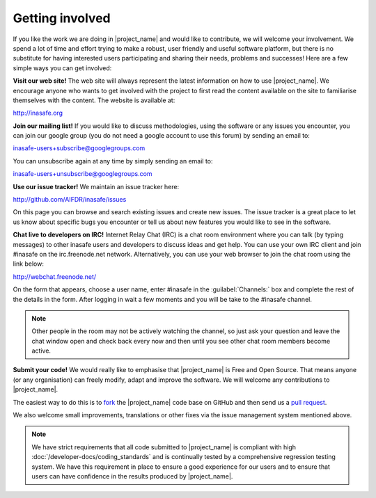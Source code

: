 ================
Getting involved
================

If you like the work we are doing in |project_name| and would like to
contribute, we will welcome your involvement. We spend a lot of time and
effort trying to make a robust, user friendly and useful software platform,
but there is no substitute for having interested users participating and
sharing their needs, problems and successes! Here are a few simple ways you
can get involved:

**Visit our web site!** The web site will always represent the latest
information on how to use |project_name|. We encourage anyone who wants to get
involved with the project to first read the content available on the site to
familiarise themselves with the content. The website is available at:

http://inasafe.org


**Join our mailing list!** If you would like to discuss methodologies, using
the software or any issues you encounter, you can join our google group (you
do not need a google account to use this forum) by sending an email to:

inasafe-users+subscribe@googlegroups.com

You can unsubscribe again at any time by simply sending an email to:

inasafe-users+unsubscribe@googlegroups.com

**Use our issue tracker!** We maintain an issue tracker here:

http://github.com/AIFDR/inasafe/issues

On this page you can browse and search existing issues and create new issues.
The issue tracker is a great place to let us know about specific bugs you
encounter or tell us about new features you would like to see in the software.

**Chat live to developers on IRC!** Internet Relay Chat (IRC) is a chat room
environment where you can talk (by typing messages) to other inasafe users and
developers to discuss ideas and get help. You can use your own IRC client and
join #inasafe on the irc.freenode.net network. Alternatively, you can use your
web browser to join the chat room using the link below:

http://webchat.freenode.net/

On the form that appears, choose a user name, enter #inasafe in the
:guilabel:`Channels:` box and complete the rest of the details in the form.
After logging in wait a few moments and you will be take to the #inasafe
channel.

.. note:: Other people in the room may not be actively watching the channel,
   so just ask your question and leave the chat window open and check back
   every now and then until you see other chat room members become active.

**Submit your code!** We would really like to emphasise that |project_name|
is Free and Open Source. That means anyone (or any organisation) can freely
modify, adapt and improve the software. We will welcome any contributions to
|project_name|.

The easiest way to do this is to
`fork <https://help.github.com/articles/fork-a-repo>`_
the |project_name| code base on GitHub and then send us a
`pull request <https://help.github.com/articles/using-pull-requests>`_.

We also welcome small improvements, translations or other fixes via the issue
management system mentioned above.

.. note:: We have strict requirements that all code submitted to
   |project_name| is compliant with high
   :doc:`/developer-docs/coding_standards` and is continually tested by a
   comprehensive regression testing system. We have this requirement in place
   to ensure a good experience for our users and to ensure that users can
   have confidence in the results produced by |project_name|.
